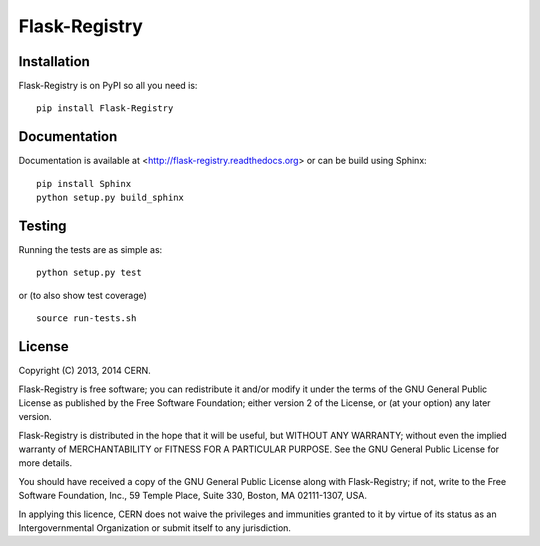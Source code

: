 ==============
Flask-Registry
==============

.. image:: https://travis-ci.org/inveniosoftware/flask-registry.png?branch=master
    :target: https://travis-ci.org/inveniosoftware/flask-registry
.. image:: https://coveralls.io/repos/inveniosoftware/flask-registry/badge.png?branch=master
    :target: https://coveralls.io/r/inveniosoftware/flask-registry
.. image:: https://pypip.in/v/Flask-Registry/badge.png
   :target: https://pypi.python.org/pypi/Flask-Registry/
.. image:: https://pypip.in/d/Flask-Registry/badge.png
   :target: https://pypi.python.org/pypi/Flask-Registry/

Installation
============
Flask-Registry is on PyPI so all you need is: ::

    pip install Flask-Registry

Documentation
============
Documentation is available at <http://flask-registry.readthedocs.org> or can be build using Sphinx: ::

    pip install Sphinx
    python setup.py build_sphinx

Testing
=======
Running the tests are as simple as: ::

    python setup.py test

or (to also show test coverage) ::

    source run-tests.sh

License
=======
Copyright (C) 2013, 2014 CERN.

Flask-Registry is free software; you can redistribute it and/or modify it under the terms of the GNU General Public License as published by the Free Software Foundation; either version 2 of the License, or (at your option) any later version.

Flask-Registry is distributed in the hope that it will be useful, but WITHOUT ANY WARRANTY; without even the implied warranty of MERCHANTABILITY or FITNESS FOR A PARTICULAR PURPOSE.  See the GNU General Public License for more details.

You should have received a copy of the GNU General Public License along with Flask-Registry; if not, write to the Free Software Foundation, Inc., 59 Temple Place, Suite 330, Boston, MA 02111-1307, USA.

In applying this licence, CERN does not waive the privileges and immunities granted to it by virtue of its status as an Intergovernmental Organization or submit itself to any jurisdiction.
